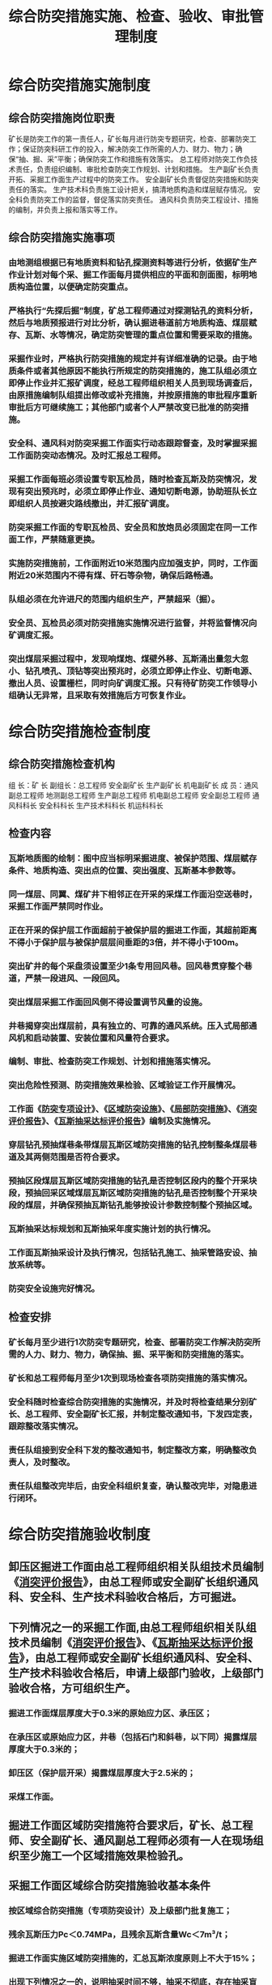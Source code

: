 :PROPERTIES:
:ID:       2e1c5046-4517-4347-83cd-52a04869410e
:END:
#+title: 综合防突措施实施、检查、验收、审批管理制度
* 综合防突措施实施制度
** 综合防突措施岗位职责
矿长是防突工作的第一责任人，矿长每月进行防突专题研究，检查、部署防突工作；保证防突科研工作的投入，解决防突工作所需的人力、财力、物力；确保“抽、掘、采”平衡；确保防突工作和措施有效落实。
总工程师对防突工作负技术责任，负责组织编制、审批检查防突工作规划、计划和措施。
生产副矿长负责开拓、采掘工作面生产过程中的防突工作。
安全副矿长负责督促防突措施和防突责任的落实。
生产技术科负责施工设计把关，搞清地质构造和煤层赋存情况。
安全科负责防突工作的监督，督促落实防突责任。
通风科负责防突工程设计、措施的编制，并负责上报和落实等工作。
** 综合防突措施实施事项
*** 由地测组根据已有地质资料和钻孔探测资料等进行分析，依据矿生产作业计划对每个采、掘工作面每月提供相应的平面和剖面图，标明地质构造位置，以便确定防突重点。
*** 严格执行“先探后掘”制度，矿总工程师通过对探测钻孔的资料分析，然后与地质预报进行对比分析，确认掘进巷道前方地质构造、煤层赋存、瓦斯、水等情况，确定防突管理的重点位置和需要采取的措施。
*** 采掘作业时，严格执行防突措施的规定并有详细准确的记录。由于地质条件或者其他原因不能执行所规定的防突措施的，施工队组必须立即停止作业并汇报矿调度，经总工程师组织相关人员到现场调查后，由原措施编制队组提出修改或补充措施，并按原措施的审批程序重新审批后方可继续施工；其他部门或者个人严禁改变已批准的防突措施。
*** 安全科、通风科对防突采掘工作面实行动态跟踪督查，及时掌握采掘工作面防突动态情况。及时汇报总工程师。
*** 采掘工作面每班必须设置专职瓦检员，随时检查瓦斯及防突情况，发现有突出预兆时，必须立即停止作业、通知切断电源，协助班队长立即组织人员按避灾路线撤出，并汇报矿调度。
*** 防突采掘工作面的专职瓦检员、安全员和放炮员必须固定在同一工作面工作，严禁随意更换。
*** 实施防突措施前，工作面附近10米范围内应加强支护，同时，工作面附近20米范围内不得有煤、矸石等杂物，确保后路畅通。
*** 队组必须在允许进尺的范围内组织生产，严禁超采（掘）。
*** 安全员、瓦检员必须对防突措施实施情况进行监督，并将监督情况向矿调度汇报。
*** 突出煤层采掘过程中，发现响煤炮、煤壁外移、瓦斯涌出量忽大忽小、钻孔喷孔、顶钻等突出预兆时，必须立即停止作业、切断电源、撤出人员、设置栅栏，同时向矿调度汇报。只有待矿防突工作领导小组确认无异常，且采取有效措施后方可恢复作业。
* 综合防突措施检查制度
** 综合防突措施检查机构
组  长：矿  长
副组长：总工程师  安全副矿长  生产副矿长  机电副矿长
成  员：通风副总工程师  地测副总工程师  生产副总工程师  机电副总工程师  安全副总工程师  通风科科长  安全科科长  生产技术科科长  机运科科长
** 检查内容
*** 瓦斯地质图的绘制：图中应当标明采掘进度、被保护范围、煤层赋存条件、地质构造、突出点的位置、突出强度、瓦斯基本参数等。
*** 同一煤层、同翼、煤矿井下相邻正在开采的采煤工作面沿空送巷时，采掘工作面严禁同时作业。
*** 正在开采的保护层工作面超前于被保护层的掘进工作面，其超前距离不得小于保护层与被保护层层间垂距的3倍，并不得小于100m。
*** 突出矿井的每个采盘须设置至少1条专用回风巷。回风巷贯穿整个巷道，严禁一段进风、一段回风。
*** 突出煤层采掘工作面回风侧不得设置调节风量的设施。
*** 井巷揭穿突出煤层前，具有独立的、可靠的通风系统。压入式局部通风机和启动装置、安装位置和风量符合要求。
*** 编制、审批、检查防突工作规划、计划和措施落实情况。
*** 突出危险性预测、防突措施效果检验、区域验证工作开展情况。
*** 工作面《[[id:d758e93b-1879-4ac1-8dfb-c8c457eb9442][防突专项设计]]》、《[[id:c59831af-6674-422f-836f-ecb454faf8f1][区域防突设施]]》、《[[id:00ea8a72-c6ab-408e-95ce-2fc27372ffd6][局部防突措施]]》、《[[id:7362b53d-7a21-4220-aebf-a5f9b3682a16][消突评价报告]]》、《[[id:86722014-728e-467d-891c-6c031d0698e8][瓦斯抽采达标评价报告]]》编制及实施情况。
*** 穿层钻孔预抽煤巷条带煤层瓦斯区域防突措施的钻孔控制整条煤层巷道及其两侧范围是否符合要求。
*** 预抽区段煤层瓦斯区域防突措施的钻孔是否控制区段内的整个开采块段，预抽回采区域煤层瓦斯区域防突措施的钻孔是否控制整个开采块段的煤层，并确保预抽瓦斯钻孔能够按设计参数控制整个预抽区域。
*** 瓦斯抽采达标规划和瓦斯抽采年度实施计划的执行情况。
*** 工作面瓦斯抽采设计及执行情况，包括钻孔施工、抽采管路安设、抽放系统等。
*** 防突安全设施完好情况。
** 检查安排
*** 矿长每月至少进行1次防突专题研究，检查、部署防突工作解决防突所需的人力、财力、物力，确保抽、掘、采平衡和防突措施的落实。
*** 矿长和总工程师每月至少1次到现场检查各项防突措施的落实情况。
*** 安全科随时检查综合防突措施的实施情况，并及时将检查结果分别矿长、总工程师、安全副矿长汇报，并制定整改通知书，下发四定表，跟踪整改落实情况。
*** 责任队组接到安全科下发的整改通知书，制定整改方案，明确整改负责人，及时整改。
*** 责任队组整改完毕后，由安全科组织复查，确认整改完毕，对隐患进行闭环。
* 综合防突措施验收制度
** 卸压区掘进工作面由总工程师组织相关队组技术员编制《[[id:7362b53d-7a21-4220-aebf-a5f9b3682a16][消突评价报告]]》，由总工程师或安全副矿长组织通风科、安全科、生产技术科验收合格后，方可掘进。
** 下列情况之一的采掘工作面,由总工程师组织相关队组技术员编制《[[id:7362b53d-7a21-4220-aebf-a5f9b3682a16][消突评价报告]]》、《[[id:86722014-728e-467d-891c-6c031d0698e8][瓦斯抽采达标评价报告]]》，由总工程师或安全副矿长组织通风科、安全科、生产技术科验收合格后，申请上级部门验收，上级部门验收合格，方可组织生产。
*** 掘进工作面煤层厚度大于0.3米的原始应力区、承压区；
*** 在承压区或原始应力区，井巷（包括石门和斜巷，以下同）揭露煤层厚度大于0.3米的；
*** 卸压区（保护层开采）揭露煤层厚度大于2.5米的；
*** 采煤工作面。
** 掘进工作面区域防突措施符合要求后，矿长、总工程师、安全副矿长、通风副总工程师必须有一人在现场组织至少施工一个区域措施效果检验孔。
** 采掘工作面区域综合防突措施验收基本条件
*** 按区域综合防突措施（专项防突设计）及上级部门批复施工；
*** 残余瓦斯压力Pc＜0.74MPa，且残余瓦斯含量Wc＜7m³/t；
*** 掘进工作面实施区域防突措施的，汇总瓦斯浓度原则上不大于15%；
*** 出现下列情况之一的，说明抽采时间不够，抽采不彻底，存在抽采盲区。预抽时间差异系数必须小于30%：
- 原始瓦斯含量大于等于7m³/t；
- 掘进工作面绝对瓦斯涌出量大于3m³/min或回风流瓦斯浓度达0.6%及以上；
- 井巷揭露煤层(承压区或原始应力区)厚度大于2.5m的；
- 打钻过程中，出现喷孔、夹钻等突出预兆等的。
** 采掘工作面区域综合防突措施验收必须提供的资料
*** 采掘工作面作业规程；
*** 采掘工作面区域综合防突措施及上级部门批复；
*** 采掘工作面专项防突设计；
*** 采掘工程平面图、通风系统立体（平面）示意图、抽采系统示意图、抽采钻孔成果图、监测系统及断电布置图、钻孔施工小票等；
*** 经矿长审批的工作面抽采达标评价（消突评价）报告；
*** 矿井对采掘工作面区域综合防突措施验收及整改资料；
*** 边探边掘记录、前探钻孔分析报告、揭煤地质说明书等；
** 出现下列条件之一的，验收结论为不合格
*** 采掘工作面通风系统达不到独立回风要求或通风设施不符合规定的；
*** 钻孔未按设计施工、控制范围达不到要求、抽采存在盲区的；
*** 验收资料弄虚作假。
*** 工作面抽采管路阀门关闭后，钻孔瓦斯有明显外喷现象的。
*** 首采层采煤工作面切眼往外300米评价范围本煤层预抽钻孔未施工结束的（采面走向长度小于300米的必须全部评价）。
*** 采用本巷道顺层钻孔预抽煤巷条带瓦斯作为区域防突措施，未提供符合规定开采范围煤层坚固性系数和工程埋深相关参数的。
*** 抽采能力不足、抽采负压小于13KPa、现场无钻孔设计图、钻孔竣工图和钻孔瓦斯管理牌板的。
*** 工作面抽采达标评价报告内容缺项或有严重错误的。
*** 评价单元无独立抽采计量装置或瓦斯抽采计量装置不准确的。
*** 区域措施效果检验点布置不符合规定或相关的人员定位资料、视频资料作假的。
*** 预抽时间差异系数不符合规定的。
* 综合防突措施审批制度
** 综合防突措施编制和审批
*** 防突措施由通风科负责编制。
*** 防突措施必须按规定执行以“区域综合防突措施先行，局部综合防突措施补充”的原则。
*** 矿井所有采掘工作面，必须编制《[[id:d758e93b-1879-4ac1-8dfb-c8c457eb9442][防突专项设计]]》、《[[id:c59831af-6674-422f-836f-ecb454faf8f1][区域防突措施]]》、《[[id:00ea8a72-c6ab-408e-95ce-2fc27372ffd6][局部防突措施]]》。
*** 编制防突措施必须按照《煤矿安全规程》及《防治煤与瓦斯突出细则》的规定，结合矿实际特点进行编制。
*** 防突措施编制具体内容要求:必须有工作面概况、区域防突措施、局部防突措施、防突措施效果检验、区域验证、安全管理措施、防突机构及职责等，并附工作面层间关系图、效果检验钻孔布置图、通风系统图、避灾路线图等。
*** 防突措施编制好后，由总工程师和安全副矿长组织通风副总、地测副总、生产技术科、安全科、通风科进行会审、修改、完善，使防突措施具有针对性。
*** 当现场出现重大地质构造变化时，确需对原防突措施进行修改或补充时，重新按以上程序进行审批。
** 综合防突措施贯彻
*** 综合防突措施编制、审批完成后，由通风科下发至队组。
*** 各队组收到防突措施后，由技术员负责对全员贯彻，针对现场存在的问题对特别注意的事项进行重点讲解。
